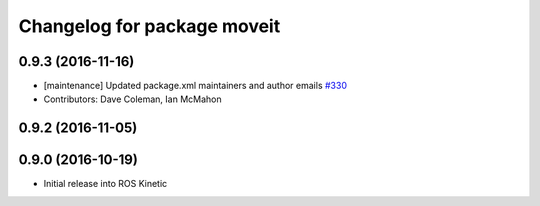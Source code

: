 ^^^^^^^^^^^^^^^^^^^^^^^^^^^^
Changelog for package moveit
^^^^^^^^^^^^^^^^^^^^^^^^^^^^

0.9.3 (2016-11-16)
------------------
* [maintenance] Updated package.xml maintainers and author emails `#330 <https://github.com/ros-planning/moveit/issues/330>`_
* Contributors: Dave Coleman, Ian McMahon

0.9.2 (2016-11-05)
------------------

0.9.0 (2016-10-19)
------------------
* Initial release into ROS Kinetic
